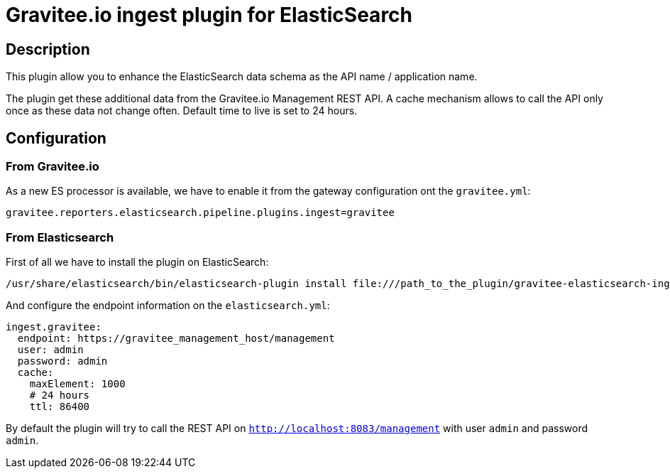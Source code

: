 = Gravitee.io ingest plugin for ElasticSearch

== Description

This plugin allow you to enhance the ElasticSearch data schema as the API name / application name.

The plugin get these additional data from the Gravitee.io Management REST API.
A cache mechanism allows to call the API only once as these data not change often. Default time to live is set to 24 hours.

== Configuration

=== From Gravitee.io

As a new ES processor is available, we have to enable it from the gateway configuration ont the `gravitee.yml`:

```yml
gravitee.reporters.elasticsearch.pipeline.plugins.ingest=gravitee
```

=== From Elasticsearch

First of all we have to install the plugin on ElasticSearch:

```bash
/usr/share/elasticsearch/bin/elasticsearch-plugin install file:///path_to_the_plugin/gravitee-elasticsearch-ingest-plugin-${version}.zip
```

And configure the endpoint information on the `elasticsearch.yml`:

```yml
ingest.gravitee:
  endpoint: https://gravitee_management_host/management
  user: admin
  password: admin
  cache:
    maxElement: 1000
    # 24 hours
    ttl: 86400
```

By default the plugin will try to call the REST API on `http://localhost:8083/management` with user `admin` and password `admin`.
